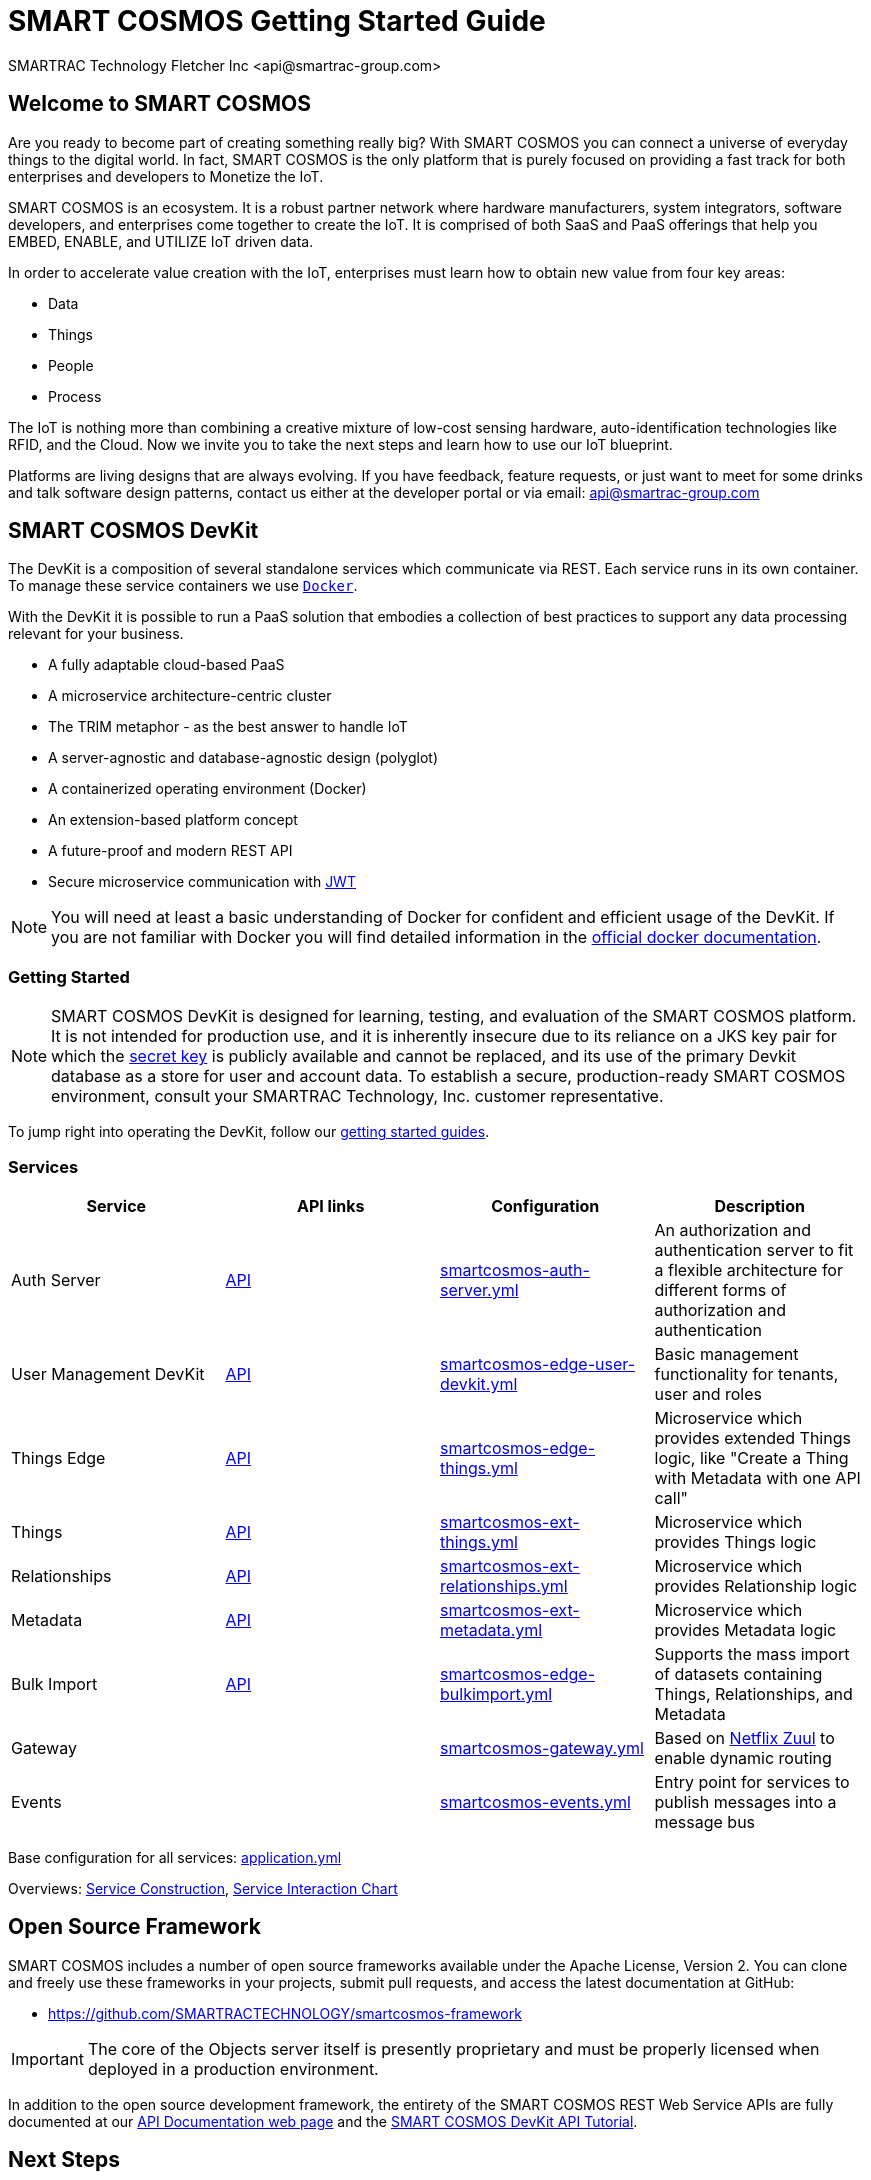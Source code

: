 = SMART COSMOS Getting Started Guide
SMARTRAC Technology Fletcher Inc <api@smartrac-group.com>

== Welcome to SMART COSMOS
Are you ready to become part of creating something really big? With SMART COSMOS
you can connect a universe of everyday things to the digital world. In fact,
SMART COSMOS is the only platform that is purely focused on providing a fast
track for both enterprises and developers to Monetize the IoT.

SMART COSMOS is an ecosystem. It is a robust partner network where
hardware manufacturers, system integrators, software developers, and enterprises
come together to create the IoT. It is comprised of both SaaS and PaaS offerings
that help you EMBED, ENABLE, and UTILIZE IoT driven data.

In order to accelerate value creation with the IoT, enterprises must learn how
to obtain new value from four key areas:

* Data
* Things
* People
* Process

The IoT is nothing more than combining a creative mixture of low-cost sensing
hardware, auto-identification technologies like RFID, and the Cloud. Now we
invite you to take the next steps and learn how to use our IoT blueprint.

Platforms are living designs that are always evolving. If you have
feedback, feature requests, or just want to meet for some drinks and talk
software design patterns, contact us either at the developer portal or via
email: mailto:api@smartrac-group.com[api@smartrac-group.com]

== SMART COSMOS DevKit
The DevKit is a composition of several standalone services which
communicate via REST. Each service runs in its own container.
To manage these service containers we use https://docker.com[`Docker`].

With the DevKit it is possible to run a PaaS solution that embodies a collection
of best practices to support any data processing relevant for your business.

* A fully adaptable cloud-based PaaS
* A microservice architecture-centric cluster
* The TRIM metaphor - as the best answer to handle IoT
* A server-agnostic and database-agnostic design (polyglot)
* A containerized operating environment (Docker)
* An extension-based platform concept
* A future-proof and modern REST API
* Secure microservice communication with https://jwt.io/[JWT]

NOTE: You will need at least a basic understanding of Docker for confident
and efficient usage of the DevKit.
If you are not familiar with Docker you will find detailed information in the
https://docs.docker.com/engine/understanding-docker/[official docker documentation].

=== Getting Started
NOTE: SMART COSMOS DevKit is designed for learning, testing, and evaluation
of the SMART COSMOS platform. It is not intended for production use, and it is
inherently insecure due to its reliance on a JKS key pair for which the https://github.com/SMARTRACTECHNOLOGY/smartcosmos-auth-server/blob/master/src/main/resources/smartcosmos.jks[secret key]
is publicly available and cannot be replaced, and its use of the primary Devkit
database as a store for user and account data. To establish a secure, production-ready
SMART COSMOS environment, consult your SMARTRAC Technology, Inc. customer representative.

To jump right into operating the DevKit, follow our
link:guides/README.adoc[getting started guides].

=== Services
[width="100%",options="header,footer"]
|===
|Service|API links|Configuration|Description
|Auth Server|https://api.smartcosmos.net/microservices/smartcosmos-auth-server/index.html[API]|https://github.com/SMARTRACTECHNOLOGY/smartcosmos-devkit/blob/master/config/smartcosmos-auth-server.yml[smartcosmos-auth-server.yml]| An authorization and authentication server to fit a flexible architecture for different forms of authorization and authentication
|User Management DevKit|https://api.smartcosmos.net/microservices/smartcosmos-edge-user-devkit/index.html[API]|https://github.com/SMARTRACTECHNOLOGY/smartcosmos-devkit/blob/master/config/smartcosmos-edge-user-devkit.yml[smartcosmos-edge-user-devkit.yml]| Basic management functionality for tenants, user and roles
|Things Edge|https://api.smartcosmos.net/microservices/smartcosmos-edge-things/index.html[API]|https://github.com/SMARTRACTECHNOLOGY/smartcosmos-devkit/blob/master/config/smartcosmos-edge-things.yml[smartcosmos-edge-things.yml]| Microservice which provides extended Things logic, like "Create a Thing with Metadata with one API call"
|Things|https://api.smartcosmos.net/microservices/smartcosmos-ext-things-rdao/index.html[API]|https://github.com/SMARTRACTECHNOLOGY/smartcosmos-devkit/blob/master/config/smartcosmos-ext-things.yml[smartcosmos-ext-things.yml]| Microservice which provides Things logic
|Relationships|https://api.smartcosmos.net/microservices/smartcosmos-ext-relationships/index.html[API]|https://github.com/SMARTRACTECHNOLOGY/smartcosmos-devkit/blob/master/config/smartcosmos-ext-relationships.yml[smartcosmos-ext-relationships.yml]| Microservice which provides Relationship logic
|Metadata|https://api.smartcosmos.net/microservices/smartcosmos-ext-metadata/index.html[API]|https://github.com/SMARTRACTECHNOLOGY/smartcosmos-devkit/blob/master/config/smartcosmos-ext-metadata.yml[smartcosmos-ext-metadata.yml]| Microservice which provides Metadata logic
|Bulk Import|https://api.smartcosmos.net/microservices/smartcosmos-edge-bulkimport/index.html[API]|https://github.com/SMARTRACTECHNOLOGY/smartcosmos-devkit/blob/master/config/smartcosmos-edge-bulkimport.yml[smartcosmos-edge-bulkimport.yml]| Supports the mass import of datasets containing Things, Relationships, and Metadata
|Gateway||https://github.com/SMARTRACTECHNOLOGY/smartcosmos-devkit/blob/master/config/smartcosmos-gateway.yml[smartcosmos-gateway.yml]| Based on https://github.com/Netflix/zuul/wiki[Netflix Zuul] to enable dynamic routing
|Events||https://github.com/SMARTRACTECHNOLOGY/smartcosmos-devkit/blob/master/config/smartcosmos-events.yml[smartcosmos-events.yml]| Entry point for services to publish messages into a message bus
|===

Base configuration for all services: https://github.com/SMARTRACTECHNOLOGY/smartcosmos-devkit/blob/master/config/application.yml[application.yml]

Overviews: link:guides/images/service-construction.jpeg[Service Construction], link:guides/images/service-interaction-chart.jpeg[Service Interaction Chart]

== Open Source Framework
SMART COSMOS includes a number of open source frameworks available under the
Apache License, Version 2. You can clone and freely use these frameworks in your
projects, submit pull requests, and access the latest documentation at GitHub:

 * https://github.com/SMARTRACTECHNOLOGY/smartcosmos-framework

IMPORTANT: The core of the Objects server itself is presently proprietary and must
be properly licensed when deployed in a production environment.

In addition to the open source development framework, the entirety of the
SMART COSMOS REST Web Service APIs are fully documented at our https://api.smartcosmos.net[API Documentation web page] and the https://documenter.getpostman.com/view/437937/smart-cosmos-devkit-api-tutorial/2JvFAy[SMART COSMOS DevKit API Tutorial].

[[nextSteps]]
== Next Steps
Depending on what aspect of the platform you need to extend, these services
can act as starting points or examples:

 https://github.com/SMARTRACTECHNOLOGY/smartcosmos-event-listener[Event Listening]::
 This repository contains sample code that merely waits to see one of the many
 events in SMART COSMOS, and gets called to output the event to the log.

 https://github.com/SMARTRACTECHNOLOGY/smartcosmos-edge-things[Complex Things]::
 SMART COSMOS Objects provides a "catch-all" things service that handles unknown
 things by default.  Ideally, you want to eventually optimize a particular thing,
 and this repository can provide a reference to either calling the generic thing
 service and the generic metadata service, or can merely be a guiding example for
 how to implement the necessary REST API.

 https://github.com/SMARTRACTECHNOLOGY/smartcosmos-user-details-devkit[User Details]::
 In the DevKit user accounts are maintained inside a MariaDB database
 (the same database that holds the other data). In a production environment
 you would most likely want to use another database, or an external authentication
 provider such as https://stormpath.com/[Stormpath], Active Directory,
 https://developers.google.com/identity/[Google], http://openid.net/[OpenID], etc.

== License
The DevKit is licensed under the SMART COSMOS Objects EULA. You must review and accept the
https://licensing.smartcosmos.net/objects/[SMART COSMOS Objects EULA] before
working with this developer kit.
